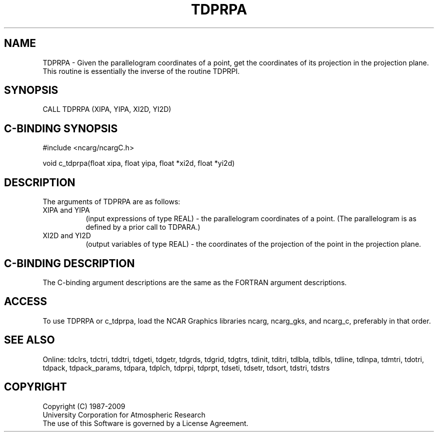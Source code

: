.TH TDPRPA 3NCARG "July 1997" UNIX "NCAR GRAPHICS"
.na
.nh
.SH NAME
TDPRPA - Given the parallelogram coordinates of a point, get the coordinates
of its projection in the projection plane.  This routine is essentially the
inverse of the routine TDPRPI.
.SH SYNOPSIS
CALL TDPRPA (XIPA, YIPA, XI2D, YI2D)
.SH C-BINDING SYNOPSIS
#include <ncarg/ncargC.h>
.sp
void c_tdprpa(float xipa, float yipa, float *xi2d, float *yi2d)
.SH DESCRIPTION
.sp
The arguments of TDPRPA are as follows:
.IP "XIPA and YIPA" 8
(input expressions of type REAL) -
the parallelogram coordinates of a point.  (The parallelogram is as defined
by a prior call to TDPARA.)
.IP "XI2D and YI2D" 8
(output variables of type REAL) -
the coordinates of the projection of the point in the projection plane.
.SH C-BINDING DESCRIPTION 
The C-binding argument descriptions are the same as the FORTRAN 
argument descriptions.
.SH ACCESS
To use TDPRPA or c_tdprpa, load the NCAR Graphics libraries ncarg, ncarg_gks,
and ncarg_c, preferably in that order. 
.SH SEE ALSO
Online:
tdclrs, tdctri, tddtri, tdgeti, tdgetr, tdgrds, tdgrid, tdgtrs, tdinit, tditri,
tdlbla, tdlbls, tdline, tdlnpa, tdmtri, tdotri, tdpack, tdpack_params,
tdpara, tdplch, tdprpi, tdprpt, tdseti, tdsetr, tdsort, tdstri, tdstrs
.SH COPYRIGHT
Copyright (C) 1987-2009
.br
University Corporation for Atmospheric Research
.br
The use of this Software is governed by a License Agreement.
